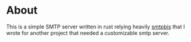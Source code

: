 * About
This is a simple SMTP server written in rust relying heavily [[https://github.com/zerospam/smtpbis][smtpbis]] that I wrote for another project that needed a customizable smtp server. 
